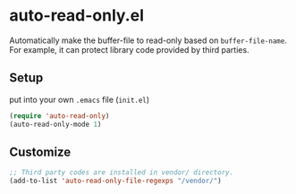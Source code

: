 * auto-read-only.el
Automatically make the buffer-file to read-only based on =buffer-file-name=.
For example, it can protect library code provided by third parties.

** Setup
put into your own =.emacs= file (=init.el=)

#+BEGIN_SRC emacs-lisp
(require 'auto-read-only)
(auto-read-only-mode 1)
#+END_SRC

** Customize

#+BEGIN_SRC emacs-lisp
;; Third party codes are installed in vendor/ directory.
(add-to-list 'auto-read-only-file-regexps "/vendor/")
#+END_SRC
